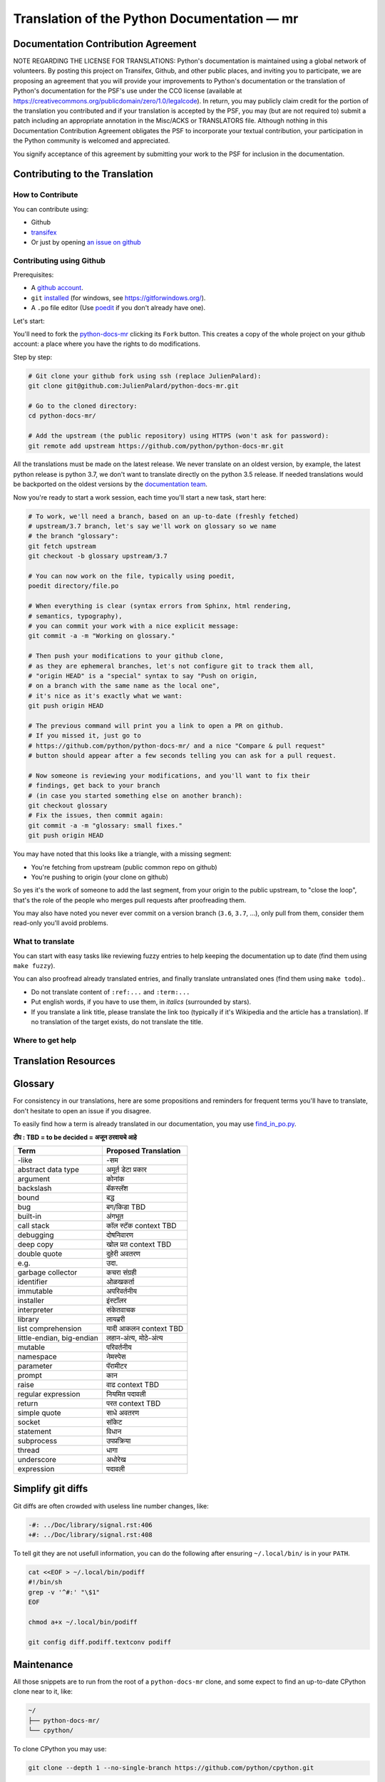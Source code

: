 Translation of the Python Documentation — mr
============================================

.. image:: https://travis-ci.org/python/python-docs-mr.svg?branch=3.7
  :target: https://travis-ci.org/python/python-docs-mr


Documentation Contribution Agreement
------------------------------------

NOTE REGARDING THE LICENSE FOR TRANSLATIONS: Python's documentation is
maintained using a global network of volunteers. By posting this
project on Transifex, Github, and other public places, and inviting
you to participate, we are proposing an agreement that you will
provide your improvements to Python's documentation or the translation
of Python's documentation for the PSF's use under the CC0 license
(available at
https://creativecommons.org/publicdomain/zero/1.0/legalcode). In
return, you may publicly claim credit for the portion of the
translation you contributed and if your translation is accepted by the
PSF, you may (but are not required to) submit a patch including an
appropriate annotation in the Misc/ACKS or TRANSLATORS file. Although
nothing in this Documentation Contribution Agreement obligates the PSF
to incorporate your textual contribution, your participation in the
Python community is welcomed and appreciated.

You signify acceptance of this agreement by submitting your work to
the PSF for inclusion in the documentation.


Contributing to the Translation
-------------------------------

How to Contribute
~~~~~~~~~~~~~~~~~

You can contribute using:

- Github
- `transifex <https://www.transifex.com/python-doc/public/>`_
- Or just by opening `an issue on github <https://github.com/python/python-docs-mrfr/issues>`_


Contributing using Github
~~~~~~~~~~~~~~~~~~~~~~~~~

Prerequisites:

- A `github account <https://github.com/join>`_.
- ``git`` `installed <https://help.github.com/articles/set-up-git/>`_ (for windows, see
  https://gitforwindows.org/).
- A ``.po`` file editor (Use `poedit <https://poedit.net/>`_
  if you don't already have one).


Let's start:

You'll need to fork the `python-docs-mr
<https://github.com/python/python-docs-mr>`_ clicking its ``Fork``
button. This creates a copy of the whole project on your github
account: a place where you have the rights to do modifications.

Step by step:

.. code-block:: bash

    # Git clone your github fork using ssh (replace JulienPalard):
    git clone git@github.com:JulienPalard/python-docs-mr.git

    # Go to the cloned directory:
    cd python-docs-mr/

    # Add the upstream (the public repository) using HTTPS (won't ask for password):
    git remote add upstream https://github.com/python/python-docs-mr.git

All the translations must be made on the latest release.
We never translate on an oldest version, by example, the latest python release
is python 3.7, we don't want to translate directly on the python 3.5 release.
If needed translations would be backported on the oldest versions by the
`documentation team <https://www.python.org/dev/peps/pep-8015/#documentation-team>`_.

Now you're ready to start a work session, each time you'll start a new task, start here:

.. code-block:: bash

    # To work, we'll need a branch, based on an up-to-date (freshly fetched)
    # upstream/3.7 branch, let's say we'll work on glossary so we name
    # the branch "glossary":
    git fetch upstream
    git checkout -b glossary upstream/3.7

    # You can now work on the file, typically using poedit,
    poedit directory/file.po

    # When everything is clear (syntax errors from Sphinx, html rendering,
    # semantics, typography),
    # you can commit your work with a nice explicit message:
    git commit -a -m "Working on glossary."

    # Then push your modifications to your github clone,
    # as they are ephemeral branches, let's not configure git to track them all,
    # "origin HEAD" is a "special" syntax to say "Push on origin,
    # on a branch with the same name as the local one",
    # it's nice as it's exactly what we want:
    git push origin HEAD

    # The previous command will print you a link to open a PR on github.
    # If you missed it, just go to
    # https://github.com/python/python-docs-mr/ and a nice "Compare & pull request"
    # button should appear after a few seconds telling you can ask for a pull request.

    # Now someone is reviewing your modifications, and you'll want to fix their
    # findings, get back to your branch
    # (in case you started something else on another branch):
    git checkout glossary
    # Fix the issues, then commit again:
    git commit -a -m "glossary: small fixes."
    git push origin HEAD


You may have noted that this looks like a triangle, with a missing segment:

- You're fetching from upstream (public common repo on github)
- You're pushing to origin (your clone on github)

So yes it's the work of someone to add the last segment, from your
origin to the public upstream, to "close the loop", that's the role of
the people who merges pull requests after proofreading them.

You may also have noted you never ever commit on a version branch
(``3.6``, ``3.7``, ...), only pull from them, consider them read-only
you'll avoid problems.


What to translate
~~~~~~~~~~~~~~~~~

You can start with easy tasks like reviewing fuzzy entries to help
keeping the documentation up to date (find them using ``make fuzzy``).

You can also proofread already translated entries, and finally
translate untranslated ones (find them using ``make todo``)..

- Do not translate content of ``:ref:...`` and ``:term:...``
- Put english words, if you have to use them, in *italics* (surrounded
  by stars).
- If you translate a link title, please translate the link too
  (typically if it's Wikipedia and the article has a translation). If
  no translation of the target exists, do not translate the
  title.


Where to get help
~~~~~~~~~~~~~~~~~


Translation Resources
---------------------


Glossary
--------

For consistency in our translations, here are some propositions and
reminders for frequent terms you'll have to translate, don't hesitate
to open an issue if you disagree.

To easily find how a term is already translated in our documentation,
you may use
`find_in_po.py <https://gist.github.com/JulienPalard/c430ac23446da2081060ab17bf006ac1>`_.

**टीप : TBD = to be decided = अजून ठरवायचे आहे**

========================== ===========================================
Term                       Proposed Translation
========================== ===========================================
-like                      -सम
abstract data type         अमूर्त डेटा प्रकार
argument                   कोनांक
backslash                  बॅकस्लॅश
bound                      बद्ध
bug                        बग/किडा TBD
built-in                   अंगभूत
call stack                 कॉल स्टॅक context TBD
debugging                  दोषनिवारण
deep copy                  खोल प्रत context TBD
double quote               दुहेरी अवतरण
e.g.                       उदा.
garbage collector          कचरा संग्रही
identifier                 ओळखकर्ता
immutable                  अपरिवर्तनीय
installer                  इंस्टॉलर
interpreter                संकेतवाचक
library                    लायब्ररी
list comprehension         यादी आकलन context TBD
little-endian, big-endian  लहान-अंत्य, मोठे-अंत्य
mutable                    परिवर्तनीय
namespace                  नेमस्पेस
parameter                  पॅरामीटर
prompt                     कान
raise                      वाढ context TBD
regular expression         नियमित पदावली
return                     परत context TBD
simple quote               साधे अवतरण
socket                     सॉकेट
statement                  विधान
subprocess                 उपप्रक्रिया
thread                     धागा
underscore                 अधोरेख
expression                 पदावली
========================== ===========================================

Simplify git diffs
------------------

Git diffs are often crowded with useless line number changes, like:

.. code-block:: diff

    -#: ../Doc/library/signal.rst:406
    +#: ../Doc/library/signal.rst:408

To tell git they are not usefull information, you can do the following
after ensuring ``~/.local/bin/`` is in your ``PATH``.

.. code-block:: bash

    cat <<EOF > ~/.local/bin/podiff
    #!/bin/sh
    grep -v '^#:' "\$1"
    EOF

    chmod a+x ~/.local/bin/podiff

    git config diff.podiff.textconv podiff


Maintenance
-----------

All those snippets are to run from the root of a ``python-docs-mr``
clone, and some expect to find an up-to-date CPython clone near to it,
like:

.. code-block:: bash

  ~/
  ├── python-docs-mr/
  └── cpython/

To clone CPython you may use:

.. code-block:: bash

  git clone --depth 1 --no-single-branch https://github.com/python/cpython.git

This avoids to download the whole history (not usefull to build
documentation) but still fetches all branches.


Merge pot files from CPython
~~~~~~~~~~~~~~~~~~~~~~~~~~~~

.. code-block:: bash

  make merge


Find fuzzy strings
~~~~~~~~~~~~~~~~~~

.. code-block:: bash

  make fuzzy


Run a test build locally
~~~~~~~~~~~~~~~~~~~~~~~~

.. code-block:: bash

  make


Synchronize translation with Transifex
~~~~~~~~~~~~~~~~~~~~~~~~~~~~~~~~~~~~~~

You'll need the ``transifex-client`` and ``powrap``
from Pypi.

You'll need to configure ``tx`` via ``tx init`` if not already done.

.. code-block:: bash

   pomerge --from-files **/*.po
   tx pull -f
   pomerge --to-files **/*.po
   pomerge --from-files **/*.po
   git checkout -- .
   pomerge --to-files **/*.po
   powrap --modified
   git commit -m "tx pull"
   tx push -t -f
